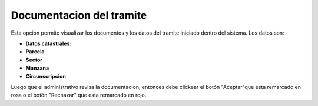 Documentacion del tramite
====================================
.. image:: _static/administrativo/img6.png
.. image:: _static/administrativo/img8.png

Esta opcion permite visualizar los documentos y los datos del tramite iniciado dentro del sistema. Los datos son:

- **Datos catastrales:**
- **Parcela**
- **Sector**
- **Manzana**
- **Circunscripcion**

Luego que el administrativo revisa la documentacion, entonces debe clickear el botón  "Aceptar"que esta remarcado en rosa o el botón "Rechazar" que esta remarcado en rojo.








